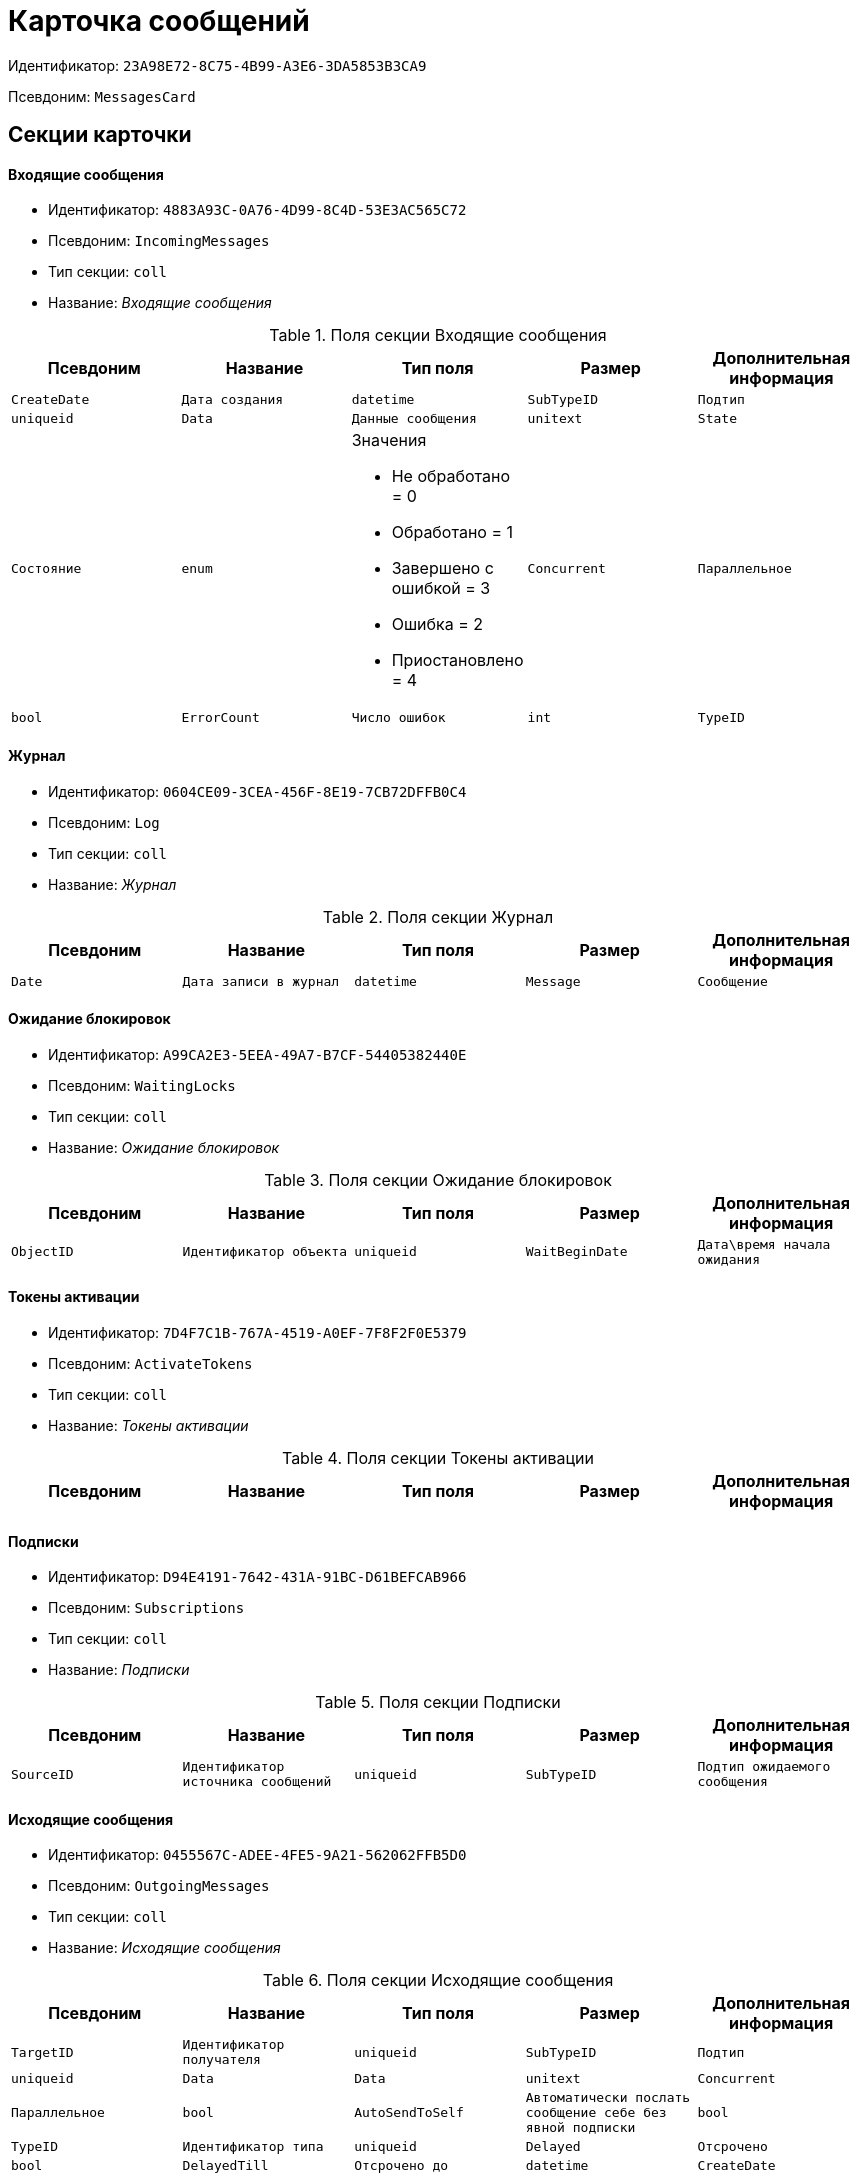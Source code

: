 = Карточка сообщений

Идентификатор: `23A98E72-8C75-4B99-A3E6-3DA5853B3CA9`

Псевдоним: `MessagesCard`

== Секции карточки

==== Входящие сообщения

* Идентификатор: `4883A93C-0A76-4D99-8C4D-53E3AC565C72`

* Псевдоним: `IncomingMessages`

* Тип секции: `coll`

* Название: _Входящие сообщения_

.Поля секции Входящие сообщения
|===
|Псевдоним|Название|Тип поля|Размер|Дополнительная информация 

a|`CreateDate`
a|`Дата создания`
a|`datetime`

a|`SubTypeID`
a|`Подтип`
a|`uniqueid`

a|`Data`
a|`Данные сообщения`
a|`unitext`

a|`State`
a|`Состояние`
a|`enum`
a|.Значения
* Не обработано = 0
* Обработано = 1
* Завершено с ошибкой = 3
* Ошибка = 2
* Приостановлено = 4


a|`Concurrent`
a|`Параллельное`
a|`bool`

a|`ErrorCount`
a|`Число ошибок`
a|`int`

a|`TypeID`
a|`Идентификатор типа`
a|`uniqueid`

|===
==== Журнал

* Идентификатор: `0604CE09-3CEA-456F-8E19-7CB72DFFB0C4`

* Псевдоним: `Log`

* Тип секции: `coll`

* Название: _Журнал_

.Поля секции Журнал
|===
|Псевдоним|Название|Тип поля|Размер|Дополнительная информация 

a|`Date`
a|`Дата записи в журнал`
a|`datetime`

a|`Message`
a|`Сообщение`
a|`unitext`
a|`4000`

|===
==== Ожидание блокировок

* Идентификатор: `A99CA2E3-5EEA-49A7-B7CF-54405382440E`

* Псевдоним: `WaitingLocks`

* Тип секции: `coll`

* Название: _Ожидание блокировок_

.Поля секции Ожидание блокировок
|===
|Псевдоним|Название|Тип поля|Размер|Дополнительная информация 

a|`ObjectID`
a|`Идентификатор объекта`
a|`uniqueid`

a|`WaitBeginDate`
a|`Дата\время начала ожидания`
a|`datetime`

|===
==== Токены активации

* Идентификатор: `7D4F7C1B-767A-4519-A0EF-7F8F2F0E5379`

* Псевдоним: `ActivateTokens`

* Тип секции: `coll`

* Название: _Токены активации_

.Поля секции Токены активации
|===
|Псевдоним|Название|Тип поля|Размер|Дополнительная информация 

a|`Date`
a|`Дата создания токена`
a|`datetime`

|===
==== Подписки

* Идентификатор: `D94E4191-7642-431A-91BC-D61BEFCAB966`

* Псевдоним: `Subscriptions`

* Тип секции: `coll`

* Название: _Подписки_

.Поля секции Подписки
|===
|Псевдоним|Название|Тип поля|Размер|Дополнительная информация 

a|`SourceID`
a|`Идентификатор источника сообщений`
a|`uniqueid`

a|`SubTypeID`
a|`Подтип ожидаемого сообщения`
a|`uniqueid`

a|`TypeID`
a|`Идентификатор типа`
a|`uniqueid`

|===
==== Исходящие сообщения

* Идентификатор: `0455567C-ADEE-4FE5-9A21-562062FFB5D0`

* Псевдоним: `OutgoingMessages`

* Тип секции: `coll`

* Название: _Исходящие сообщения_

.Поля секции Исходящие сообщения
|===
|Псевдоним|Название|Тип поля|Размер|Дополнительная информация 

a|`TargetID`
a|`Идентификатор получателя`
a|`uniqueid`

a|`SubTypeID`
a|`Подтип`
a|`uniqueid`

a|`Data`
a|`Data`
a|`unitext`

a|`Concurrent`
a|`Параллельное`
a|`bool`

a|`AutoSendToSelf`
a|`Автоматически послать сообщение себе без явной подписки`
a|`bool`

a|`TypeID`
a|`Идентификатор типа`
a|`uniqueid`

a|`Delayed`
a|`Отсрочено`
a|`bool`

a|`DelayedTill`
a|`Отсрочено до`
a|`datetime`

a|`CreateDate`
a|`Дата создания`
a|`datetime`

|===
==== Основная информация

* Идентификатор: `7E4090CD-280A-4607-AB73-CAC3D3D7DB01`

* Псевдоним: `MainInfo`

* Тип секции: `struct`

* Название: _Основная информация_

.Поля секции Основная информация
|===
|Псевдоним|Название|Тип поля|Размер|Дополнительная информация 

a|`TypeID`
a|`Идентификатор типа сообщений`
a|`uniqueid`

a|`ObjectID`
a|`Идентификатор связанного объекта`
a|`uniqueid`

|===
